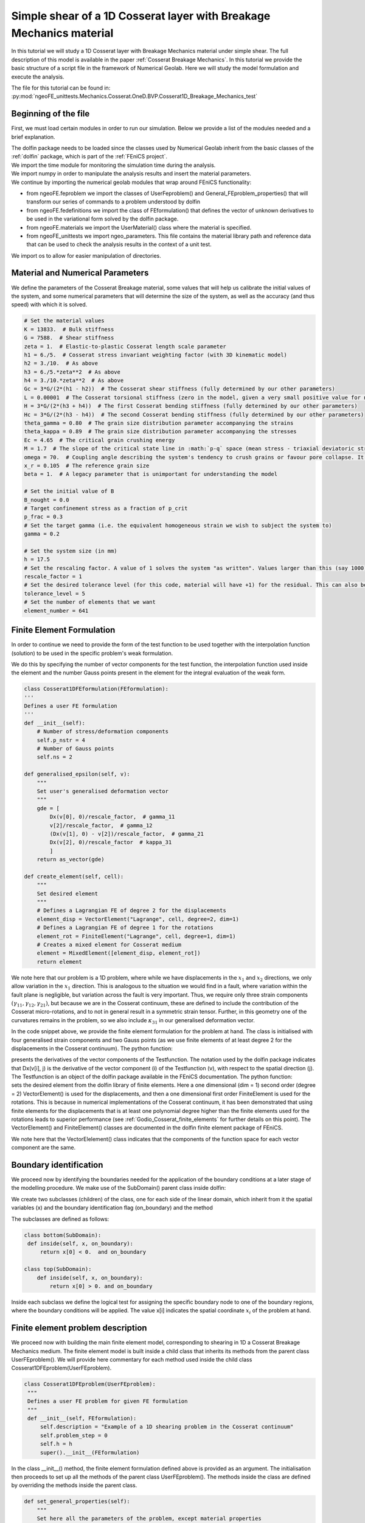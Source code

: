 Simple shear of a 1D Cosserat layer with Breakage Mechanics material
====================================================================

In this tutorial we will study a 1D Cosserat layer with Breakage Mechanics material under simple shear. The full description of this model is available in the paper :ref:`Cosserat Breakage Mechanics`.
In this tutorial we provide the basic structure of a script file in the framework of Numerical Geolab.
Here we will study the model formulation and execute the analysis.

The file for this tutorial can be found in: :py:mod:`ngeoFE_unittests.Mechanics.Cosserat.OneD.BVP.Cosserat1D_Breakage_Mechanics_test`
                                            
Beginning of the file
---------------------
First, we must load certain modules in order to run our simulation.
Below we provide a list of the modules needed and a brief explanation.

.. code-block:: python
   :emphasize-lines: 1,4,5,6,7

     from dolfin import *
     import time
     import numpy as np
     from ngeoFE.feproblem import UserFEproblem, General_FEproblem_properties
     from ngeoFE.fedefinitions import FEformulation
     from ngeoFE.materials import UserMaterial
     from ngeoFE_unittests import ngeo_parameters
     from ngeoFE_unittests import plotting_params
     import os  # allows easier manipulation of directories
     import warnings
     from ffc.quadrature.deprecation import QuadratureRepresentationDeprecationWarning
     from dolfin.cpp.io import HDF5File
     from operator import itemgetter
     warnings.simplefilter("once", QuadratureRepresentationDeprecationWarning)

| The dolfin package needs to be loaded since the classes used by Numerical Geolab inherit from the basic classes of the :ref:`dolfin` package, which is part of the :ref:`FEniCS project`.

| We import the time module for monitoring the simulation time during the analysis.

| We import numpy in order to manipulate the analysis results and insert the material parameters.

| We continue by importing the numerical geolab modules that wrap around FEniCS functionality:

* from ngeoFE.feproblem we import the classes of UserFeproblem() and General_FEproblem_properties() that will transform our series of commands to a problem understood by dolfin
* from ngeoFE.fedefinitions we import the class of FEformulation() that defines the vector of unknown derivatives to be used in the variational form solved by the dolfin package.
* from ngeoFE.materials we import the UserMaterial() class where the material is specified.
* from ngeoFE_unittests we import ngeo_parameters. This file contains the material library path and reference data that can be used to check the analysis results in the context of a unit test.

| We import os to allow for easier manipulation of directories.

Material and Numerical Parameters
---------------------------------

We define the parameters of the Cosserat Breakage material, some values that will help us calibrate the initial values of the system, and some numerical parameters that will determine the size of the system, as well as the accuracy (and thus speed) with which it is solved.


.. code-block:: python

    # Set the material values
    K = 13833.  # Bulk stiffness
    G = 7588.  # Shear stiffness
    zeta = 1.  # Elastic-to-plastic Cosserat length scale parameter
    h1 = 6./5.  # Cosserat stress invariant weighting factor (with 3D kinematic model)
    h2 = 3./10.  # As above
    h3 = 6./5.*zeta**2  # As above
    h4 = 3./10.*zeta**2  # As above
    Gc = 3*G/(2*(h1 - h2))  # The Cosserat shear stiffness (fully determined by our other parameters)
    L = 0.00001  # The Cosserat torsional stiffness (zero in the model, given a very small positive value for numerical reasons)
    H = 3*G/(2*(h3 + h4))  # The first Cosserat bending stiffness (fully determined by our other parameters)
    Hc = 3*G/(2*(h3 - h4))  # The second Cosserat bending stiffness (fully determined by our other parameters)
    theta_gamma = 0.80  # The grain size distribution parameter accompanying the strains
    theta_kappa = 0.89  # The grain size distribution parameter accompanying the stresses
    Ec = 4.65  # The critical grain crushing energy
    M = 1.7  # The slope of the critical state line in :math:`p-q` space (mean stress - triaxial deviatoric stress)
    omega = 70.  # Coupling angle describing the system's tendency to crush grains or favour pore collapse. It is given here in degrees (we will later automatically convert it to radians)
    x_r = 0.105  # The reference grain size
    beta = 1.  # A legacy parameter that is unimportant for understanding the model

    # Set the initial value of B
    B_nought = 0.0
    # Target confinement stress as a fraction of p_crit
    p_frac = 0.3
    # Set the target gamma (i.e. the equivalent homogeneous strain we wish to subject the system to)
    gamma = 0.2

    # Set the system size (in mm)
    h = 17.5
    # Set the rescaling factor. A value of 1 solves the system "as written". Values larger than this (say 1000) cause the system to be solved more quickly, at the cost of some accuracy.
    rescale_factor = 1
    # Set the desired tolerance level (for this code, material will have +1) for the residual. This can also be changed to increase accuracy at the cost of speed (or vice versa), provided the material has been compiled at the requested tolerance level.
    tolerance_level = 5
    # Set the number of elements that we want
    element_number = 641

Finite Element Formulation
--------------------------

| In order to continue we need to provide the form of the test function to be used together with the interpolation function (solution) to be used in the specific problem's weak formulation.
We do this by specifying the number of vector components for the test function, the interpolation function used inside the element and the number Gauss points present in the element for the integral evaluation
of the weak form.

.. code-block:: python

    class Cosserat1DFEformulation(FEformulation):
    '''
    Defines a user FE formulation
    '''
    def __init__(self):
        # Number of stress/deformation components
        self.p_nstr = 4
        # Number of Gauss points
        self.ns = 2

    def generalised_epsilon(self, v):
        """
        Set user's generalised deformation vector
        """
        gde = [
            Dx(v[0], 0)/rescale_factor,  # gamma_11
            v[2]/rescale_factor,  # gamma_12
            (Dx(v[1], 0) - v[2])/rescale_factor,  # gamma_21
            Dx(v[2], 0)/rescale_factor  # kappa_31
            ]
        return as_vector(gde)

    def create_element(self, cell):
        """
        Set desired element
        """
        # Defines a Lagrangian FE of degree 2 for the displacements
        element_disp = VectorElement("Lagrange", cell, degree=2, dim=1)
        # Defines a Lagrangian FE of degree 1 for the rotations
        element_rot = FiniteElement("Lagrange", cell, degree=1, dim=1)
        # Creates a mixed element for Cosserat medium
        element = MixedElement([element_disp, element_rot])
        return element

| We note here that our problem is a 1D problem, where while we have displacements in the :math:`x_{1}` and :math:`x_{2}` directions, we only allow variation in the :math:`x_{1}` direction. This is analogous to the situation we would find in a fault, where variation within the fault plane is negligible, but variation across the fault is very important. Thus, we require only three strain components :math:`(\gamma_{11}, \gamma_{12}, \gamma_{21})`, but because we are in the Cosserat continuum, these are defined to include the contribution of the Cosserat micro-rotations, and to not in general result in a symmetric strain tensor. Further, in this geometry one of the curvatures remains in the problem, so we also include :math:`\kappa_{31}` in our generalised deformation vector.
In the code snippet above, we provide the finite element formulation for the problem at hand. The class is initialised with four generalised strain components and two Gauss points (as we use finite elements of at least degree 2 for the displacements in the Cosserat continuum). The python function:

.. py:method:: generalised_epsilon(v)

| presents the derivatives of the vector components of the Testfunction. The notation used by the dolfin package indicates that Dx(v[i], j) is the derivative of the vector component (i) of the Testfunction (v), with respect to the spatial direction (j). The Testfunction is an object of the dolfin package available in the FEniCS documentation. The python function:

.. py:method:: create_element(cell)

| sets the desired element from the dolfin library of finite elements. Here a one dimensional (dim = 1) second order (degree = 2) VectorElement() is used for the displacements, and then a one dimensional first order FiniteElement is used for the rotations. This is because in numerical implementations of the Cosserat continuum, it has been demonstrated that using finite elements for the displacements that is at least one polynomial degree higher than the finite elements used for the rotations leads to superior performance (see :ref:`Godio_Cosserat_finite_elements` for further details on this point). The VectorElement() and FiniteElement() classes are documented in the dolfin finite element package of FEniCS.
We note here that the VectorElelement() class indicates that the components of the function space for each vector component are the same.

Boundary identification
-----------------------

We proceed now by identifying the boundaries needed for the application of the boundary conditions at a later stage of the modelling procedure.
We make use of the SubDomain() parent class inside dolfin:

.. py:class:: SuDomain(x, on_boundary)

We create two subclasses (children) of the class, one for each side of the linear domain, which inherit from it the spatial variables (x) and the boundary identification flag (on_boundary) and the method

.. py:method:: inside(x, on_boundary)

The subclasses are defined as follows:

.. code-block:: python

   class bottom(SubDomain):
    def inside(self, x, on_boundary):
        return x[0] < 0.  and on_boundary

   class top(SubDomain):
       def inside(self, x, on_boundary):
           return x[0] > 0. and on_boundary


Inside each subclass we define the logical test for assigning the specific boundary node to one of the boundary regions, where the boundary conditions will be applied.
The value x[i] indicates the spatial coordinate :math:`x_{i}` of the problem at hand.

Finite element problem description
----------------------------------

We proceed now with building the main finite element model, corresponding to shearing in 1D a Cosserat Breakage Mechanics medium.
The finite element model is built inside a child class that inherits its methods from the parent class UserFEproblem(). We will provide here commentary for each method used inside the child class Cosserat1DFEproblem(UserFEproblem).

.. code-block:: python

   class Cosserat1DFEproblem(UserFEproblem):
    """
    Defines a user FE problem for given FE formulation
    """
    def __init__(self, FEformulation):
        self.description = "Example of a 1D shearing problem in the Cosserat continuum"
        self.problem_step = 0
        self.h = h
        super().__init__(FEformulation)

In the class __init__() method, the finite element formulation defined above is provided as an argument. The initialisation then proceeds to set up all the methods of the parent class UserFEproblem(). The methods inside the class are defined by overriding the methods inside the parent class.

.. code-block:: python

    def set_general_properties(self):
        """
        Set here all the parameters of the problem, except material properties
        """
        self.genprops = General_FEproblem_properties()
        # Number of state variables
        self.genprops.p_nsvars = 76

This method is used to provide the number of state variables of the material. In this tutorial only the mechanical behaviour is important and therefore, the state of material is described by 
While this is a 1D problem, the material is a fully 3D implementation, and so requires all of the information of the general 3D problem. 
For each material used by the Numerical Geolab, the number of state variable components is given in the section :ref:`material description of state variables`. 
We also note that "state" here describes the information that is given and returned by the material model, chosen for numerical efficiency. This is rather more extensive information than the physical state variables of the system (the breakage index B, and the elastic strains and curvatures), as the extra information aids in making our calculation fast.

| Next we continue by generating the mesh for the problem at hand. Here, a 1D Cosserat layer is modeled as a line of height 35 mm.
For this simple geometry the capabilities of dolfin can be used to define a linear mesh specifying the bottom and top of the domain, as well as the number of elements in the domain. The meshing step can also be accomplished using external software such as Gmsh, which may be required for more complicated geometries than dolfin is able to generate on its own.

.. code-block:: python

    def create_mesh(self):
        """
        Set mesh and subdomains
        """
        # Generate mesh
        ny = 641
        h = self.h
        mesh = IntervalMesh(ny, -h, h)
        cd = MeshFunction("size_t", mesh, mesh.topology().dim())
        fd = MeshFunction("size_t", mesh, mesh.topology().dim()-1)
        return mesh, cd, fd

For the domain at hand we specify a discretisation with ny = 641 elements along the x[0] component. The MeshFunction() method of dolfin is used to provide the mesh object, the interior domain and the boundary domains.

We next assign values to the regions of the mesh (that could in principle be) defined by different material properties:

.. code-block:: python

    def create_subdomains(self, mesh):
        """
        Create subdomains by marking regions
        """
        subdomains = MeshFunction("size_t", mesh, mesh.topology().dim())
        subdomains.set_all(0) # assigns material/props number 0 everywhere
        return subdomains

In this tutorial the entire domain is defined by the same material properties and therefore the value 0 will be assigned everywhere inside the mesh. This value is a number indicating which material parameters need to be taken into account in each mesh region (see the corresponding method set_material_params()). For example, we could have also created another region with a material that has a slightly decreased critical breakage energy (Ec in the model), in order to represent a weaker material, or to favourably trigger localisation in an area that we may have meshed more finely.

| We continue by marking the boundaries of the model based on the classes defined during the boundary identification phase (see section :ref:`Boundary identification` above).
We do so by assigning the numbers 1 and 2 to the different boundaries of the model. To do this we use the method mark() from the SubDomain() class of dolfin.

.. code-block:: python

    def mark_boundaries(self, boundaries):
        """
        Mark bottom and top boundary points
        """
        boundaries.set_all(0)
        top0 = top()
        top0.mark(boundaries, 1)
        bottom0 = bottom()
        bottom0.mark(boundaries, 2)
        return

Assigning boundary conditions
*****************************

We are now able to identify the boundaries of the mesh and assign different boundary condition to each side of the boundary (if we wish).
The way we apply the boundary conditions can be seen in the method:

.. py:method:: set_bcs()

.. code-block:: python

    def set_bcs(self):
        """
        Set boundary conditions for the user problem. These take the structure
        [region_id, [bc_type, [dof], value]], where region_id is the label we gave
        the boundary in the mark_boundaries() function (1 or 2 in this case),
        bc_type is one of Dirichlet (0), Neumann (1) or Robin (2), dof is the degree
        of freedom we apply the boundary condition to (we are not obliged to specify
        a condition on every dof on the boundary if we don't wish to), and value
        is the value we set the boundary condition to take
        """
        h = self.h
        p_crit_zero = np.sqrt(2*K*Ec/theta_gamma)
        stress_target = p_frac*p_crit_zero
        strain_target = stress_target/K
        u_n = strain_target*2*h*rescale_factor
        u_t = gamma*2*h*rescale_factor
        if self.problem_step == 0:
            bcs = [
                [1, [0, [0, 0], 0.]],
                [1, [0, [0, 1], 0.]],
                [1, [0, [1], 0.]],
                [2, [0, [0, 0], u_n]],
                [2, [0, [0, 1], 0.]],
                [2, [0, [1], 0.]]
                ]
        elif self.problem_step == 1:
            bcs = [
                [1, [0, [0, 0], 0.]],
                [1, [0, [0, 1], 0.]],
                [1, [0, [1], 0.]],
                [2, [2, [0, 0], u_n]],
                [2, [0, [0, 1], u_t]],
                [2, [0, [1], 0.]]
                ]
        return bcs

Inside this method the boundaries are assigned with the use of a nested list. Dirichlet, Neumann and Robin boundary conditions can be applied both incrementally (as we have done here) and instantaneously. The boundary conditions can be assigned to a boundary region or point-wise. In this case, we have set time-varying boundary conditions, by first applying an initial loading to a level of elastic strain that will correspond to a certain confining stress, and then maintaining that confining displacement :math:`u_{n}` and beginning to shear the system to a target displacement of :math:`u_{t}` on the top edge.

| The nested list contains the following information:

| [region id, [type of bc, vector component, value]]

In this example, the region id ranges from 1 to 2 indicating the top and bottom regions of the boundaries. The type of bc is set to 0, specifying incremental Dirichlet boundary conditions. The vector component shows which component of the generalised displacement vector is to be affected and value indicates the value of the boundary condition to be set at the specific boundary.


Material specification
----------------------

Next, we define the analysis material that we have already assigned in the create_subdomains() method.

.. code-block:: python

    def set_materials(self):
        """
        Create material objects and set material parameters
        """
        mats = []
        # load material #1
        env_lib = ngeo_parameters.env_lib
        umat_lib_path = ngeo_parameters.umat_lib_path
        umat_lib = umat_lib_path + '/COSSERAT3D-BREAKAGE/libplast_Cosserat3D-Breakage.so'
        umat_id = 1       # if many materials exist in the same library
        mat = UserMaterial(env_lib, umat_lib, umat_id)
        mat.props = self.set_material_properties()
        mats.append(mat)
        return mats

The ngeo_parameters.py module contains the relative path to the materials libraries, which specify the different materials available to the user.
The variable umat_id = 1 needs to be set for the analyses performed here. It specifies the mapping of the updated vector components of the strain increment :math:`(\gamma_{11}, \gamma_{22}, \gamma_{12})` and corresponding tensor components of the constitutive matrix, with their position in the 3D strain vector and 3D constitutive matrix provided at the material subroutine (material algorithm).
This mapping returns back the correct components of the stress vector and constitutive matrix to pass into the
residual calculation of the weak form in dolfin (equilibrium iterations). The material properties passed into the material algorithm, are set with the helper method:

.. code-block:: python

    def set_material_1_properties(self):
        """
        Sets material parameters
        """
        omega_rad = omega*math.pi/180.  # We convert the coupling angle to radians
        c2wEc = math.cos(omega_rad)**2/Ec  # We find cos^2(omega)/Ec (for numerical convenience)
        s2wEc = math.sin(omega_rad)**2/Ec  # We find sin^2(omega)/Ec (for numerical convenience)
        props = np.array([K, G, Gc, L, H, Hc, theta_gamma, theta_kappa, beta, x_r, Ec, M, c2wEc, s2wEc, h1, h2, h3, h4, 0.])  # Load the properties as an array
        props = props.astype("double")
        return props


| Once the analysis material(s) have been set we are able to exit the class definition for Cosserat1DFEproblem(UserFEproblem).

Analysis execution - confining step
-----------------------------------

Our model is now set and ready to run. In order to perform an analysis for the problem at hand, we can simply type:

.. code-block:: python

   path1 = '../reference_data'
   my_FEformulation = Cosserat_1D_layer_FEformulation()
   my_FEproblem = Cos_BKG_1D_layer_FEproblem(my_FEformulation)
   saveto = path1 + "c_rescaled_" + str(rescale_factor) + ".xdmf"
   my_FEproblem.slv.dtmax = .1
   converged = my_FEproblem.solve(saveto)  # This saves the first confining loading part of the problem
   # Now we change the boundary conditions
   my_FEproblem.problem_step = 1
   my_FEproblem.bcs = my_FEproblem.set_bcs()
   my_FEproblem.feobj.symbolic_bcs = sorted(my_FEproblem.bcs, key=itemgetter(1))


This will use the solve method inside the parent UserFeproblem() class that starts the solution procedure. The analysis results are the saved to an '.xdmf' file to be
postprocessed by a third party application (e.g. ParaView).

Control of the solution procedure
---------------------------------

The FEproblem() class of Numerical Geolab allows for great flexibility in choosing the solver parameters with which an analysis can be performed.
Below a set of parameters can be passed as attributes to the solver for controlling the maximum analysis time (my_FEproblem.slv.tmax), the maximum increment size (my_FEproblem.slv.dtmax), the maximum number of iterations (my_FEproblem.slv.nitermax), the maximum number of increments (my_FEproblem.slv.nincmax), and the convergence tolerance (my_FEproblem.slv.convergence_tol). We note that the convergence tolerance must be larger than the tolerance given in the material.

.. code-block:: python

  my_FEproblem.slv.tmax = 2.
  my_FEproblem.slv.dtmax = .5
  my_FEproblem.slv.nitermax = 500
  my_FEproblem.slv.nincmax = 1000000
  my_FEproblem.slv.convergence_tol = 1.*10**(-tolerance_level)  # has to be bigger than the materials

Analysis execution - shearing step
----------------------------------

Finally, we execute the shearing stage of the simulation. Depending on the target homogeneous shear strain value chosen, as well as the rescaling factor, this can be quite time-consuming (on the order of hours for a personal computer). This is because we will have a shear band forming in the system, and the correct resolution of the system during the initial localisation process requires very small time increments. However, once the band is fully established the system speeds up again, so calculation time is not a simple linear function of target strain.

.. code-block:: python

  saveto = path1 + "s_rescaled_" + str(rescale_factor) + ".xdmf"
  converged = my_FEproblem.solve(saveto, summary=False)

Analysis results
----------------

For this example no analytical solution exists to be compared to. However, the results of the simulation are stored in .xdmf/hdf5 files that are easily viewable and analysable in software such as ParaView.
